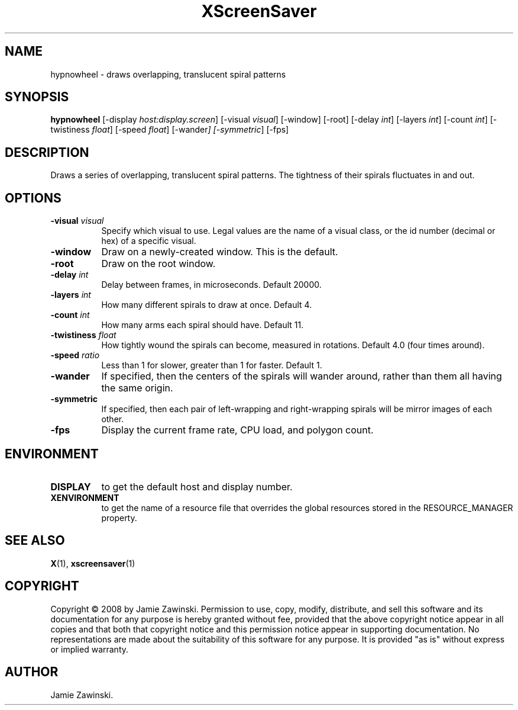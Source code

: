 .TH XScreenSaver 1 "" "X Version 11"
.SH NAME
hypnowheel \- draws overlapping, translucent spiral patterns
.SH SYNOPSIS
.B hypnowheel
[\-display \fIhost:display.screen\fP]
[\-visual \fIvisual\fP]
[\-window]
[\-root]
[\-delay \fIint\fP]
[\-layers \fIint\fP]
[\-count \fIint\fP]
[\-twistiness \fIfloat\fP]
[\-speed \fIfloat\fP]
[\-wander\fP]
[\-symmetric\fP]
[\-fps]
.SH DESCRIPTION
Draws a series of overlapping, translucent spiral patterns.
The tightness of their spirals fluctuates in and out.
.SH OPTIONS
.TP 8
.B \-visual \fIvisual\fP
Specify which visual to use.  Legal values are the name of a visual class,
or the id number (decimal or hex) of a specific visual.
.TP 8
.B \-window
Draw on a newly-created window.  This is the default.
.TP 8
.B \-root
Draw on the root window.
.TP 8
.B \-delay \fIint\fP
Delay between frames, in microseconds.  Default 20000.
.TP 8
.B \-layers \fIint\fP
How many different spirals to draw at once.  Default 4.
.TP 8
.B \-count \fIint\fP
How many arms each spiral should have.  Default 11.
.TP 8
.B \-twistiness \fIfloat\fP
How tightly wound the spirals can become, measured in rotations.
Default 4.0 (four times around).
.TP 8
.B \-speed \fIratio\fP
Less than 1 for slower, greater than 1 for faster.  Default 1.
.TP 8
.B \-wander
If specified, then the centers of the spirals will wander around,
rather than them all having the same origin.
.TP 8
.B \-symmetric
If specified, then each pair of left-wrapping and right-wrapping
spirals will be mirror images of each other.
.TP 8
.B \-fps
Display the current frame rate, CPU load, and polygon count.
.SH ENVIRONMENT
.PP
.TP 8
.B DISPLAY
to get the default host and display number.
.TP 8
.B XENVIRONMENT
to get the name of a resource file that overrides the global resources
stored in the RESOURCE_MANAGER property.
.SH SEE ALSO
.BR X (1),
.BR xscreensaver (1)
.SH COPYRIGHT
Copyright \(co 2008 by Jamie Zawinski.  Permission to use, copy, modify, 
distribute, and sell this software and its documentation for any purpose is 
hereby granted without fee, provided that the above copyright notice appear 
in all copies and that both that copyright notice and this permission notice
appear in supporting documentation.  No representations are made about the 
suitability of this software for any purpose.  It is provided "as is" without
express or implied warranty.
.SH AUTHOR
Jamie Zawinski.
